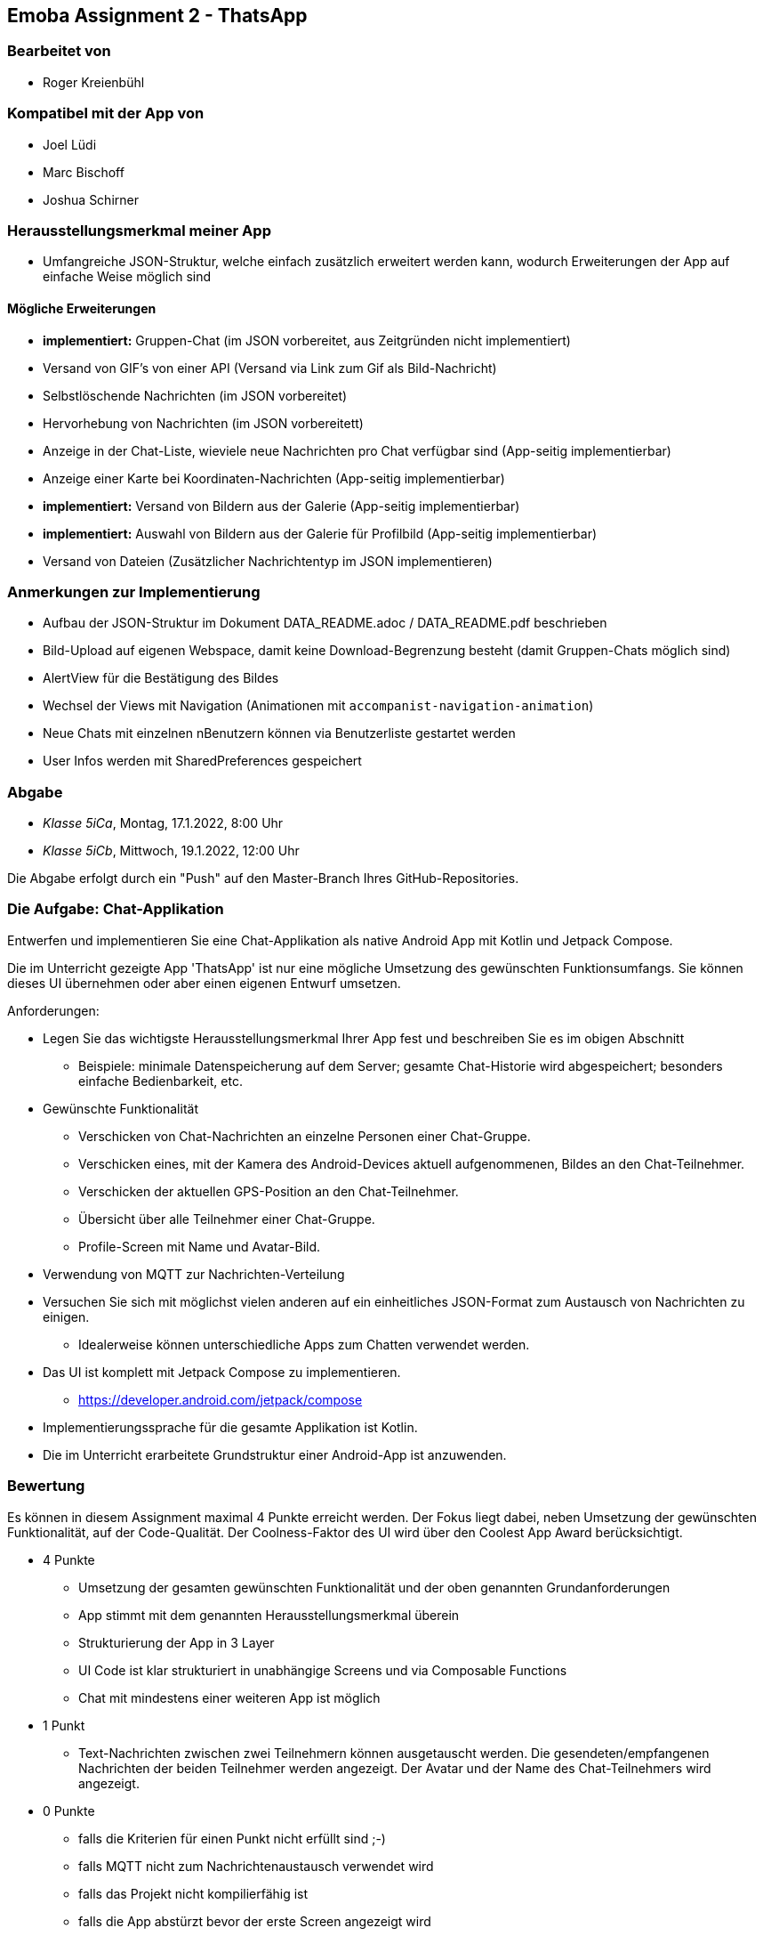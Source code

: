 == Emoba Assignment 2 - ThatsApp

=== Bearbeitet von

* Roger Kreienbühl

=== Kompatibel mit der App von

* Joel Lüdi
* Marc Bischoff
* Joshua Schirner

=== Herausstellungsmerkmal meiner App

* Umfangreiche JSON-Struktur, welche einfach zusätzlich erweitert werden kann, wodurch Erweiterungen der App auf einfache Weise möglich sind

==== Mögliche Erweiterungen

* *implementiert:* [.line-through]#Gruppen-Chat (im JSON vorbereitet, aus Zeitgründen nicht implementiert)#
* Versand von GIF's von einer API (Versand via Link zum Gif als Bild-Nachricht)
* Selbstlöschende Nachrichten (im JSON vorbereitet)
* Hervorhebung von Nachrichten (im JSON vorbereitett)
* Anzeige in der Chat-Liste, wieviele neue Nachrichten pro Chat verfügbar sind (App-seitig implementierbar)
* Anzeige einer Karte bei Koordinaten-Nachrichten (App-seitig implementierbar)
* *implementiert:* [.line-through]#Versand von Bildern aus der Galerie (App-seitig implementierbar)#
* *implementiert:* [.line-through]#Auswahl von Bildern aus der Galerie für Profilbild (App-seitig implementierbar)#
* Versand von Dateien (Zusätzlicher Nachrichtentyp im JSON implementieren)

=== Anmerkungen zur Implementierung

* Aufbau der JSON-Struktur im Dokument DATA_README.adoc / DATA_README.pdf beschrieben
* Bild-Upload auf eigenen Webspace, damit keine Download-Begrenzung besteht (damit Gruppen-Chats möglich sind)
* AlertView für die Bestätigung des Bildes
* Wechsel der Views mit Navigation (Animationen mit `accompanist-navigation-animation`)
* Neue Chats mit einzelnen nBenutzern können via Benutzerliste gestartet werden
* User Infos werden mit SharedPreferences gespeichert

=== Abgabe

* _Klasse 5iCa_, Montag, 17.1.2022, 8:00 Uhr
* _Klasse 5iCb_, Mittwoch, 19.1.2022, 12:00 Uhr


Die Abgabe erfolgt durch ein "Push" auf den Master-Branch Ihres GitHub-Repositories.


=== Die Aufgabe: Chat-Applikation

Entwerfen und implementieren Sie eine Chat-Applikation als native Android App mit Kotlin und Jetpack Compose.

Die im Unterricht gezeigte App 'ThatsApp' ist nur eine mögliche Umsetzung des gewünschten Funktionsumfangs. Sie können dieses UI übernehmen oder aber einen eigenen Entwurf umsetzen.

Anforderungen:

* Legen Sie das wichtigste Herausstellungsmerkmal Ihrer App fest und beschreiben Sie es im obigen Abschnitt
** Beispiele: minimale Datenspeicherung auf dem Server; gesamte Chat-Historie wird abgespeichert; besonders einfache Bedienbarkeit, etc.
* Gewünschte Funktionalität
** Verschicken von Chat-Nachrichten an einzelne Personen einer Chat-Gruppe.
** Verschicken eines, mit der Kamera des Android-Devices aktuell aufgenommenen, Bildes an den Chat-Teilnehmer.
** Verschicken der aktuellen GPS-Position an den Chat-Teilnehmer.
** Übersicht über alle Teilnehmer einer Chat-Gruppe.
** Profile-Screen mit Name und Avatar-Bild.
* Verwendung von MQTT zur Nachrichten-Verteilung
* Versuchen Sie sich mit möglichst vielen anderen auf ein einheitliches JSON-Format zum Austausch von Nachrichten zu einigen.
** Idealerweise können unterschiedliche Apps zum Chatten verwendet werden.
* Das UI ist komplett mit Jetpack Compose zu implementieren.
** https://developer.android.com/jetpack/compose
* Implementierungssprache für die gesamte Applikation ist Kotlin.
* Die im Unterricht erarbeitete Grundstruktur einer Android-App ist anzuwenden.


=== Bewertung

Es können in diesem Assignment maximal 4 Punkte erreicht werden. Der Fokus liegt dabei, neben Umsetzung der gewünschten Funktionalität, auf der Code-Qualität. Der Coolness-Faktor des UI wird über den Coolest App Award berücksichtigt.

* 4 Punkte
** Umsetzung der gesamten gewünschten Funktionalität und der oben genannten Grundanforderungen
** App stimmt mit dem genannten Herausstellungsmerkmal überein
** Strukturierung der App in 3 Layer
** UI Code ist klar strukturiert in unabhängige Screens und via Composable Functions
** Chat mit mindestens einer weiteren App ist möglich
* 1 Punkt
** Text-Nachrichten zwischen zwei Teilnehmern können ausgetauscht werden. Die gesendeten/empfangenen Nachrichten der beiden Teilnehmer werden angezeigt. Der Avatar und der Name des Chat-Teilnehmers wird angezeigt.
* 0 Punkte
** falls die Kriterien für einen Punkt nicht erfüllt sind ;-)
** falls MQTT nicht zum Nachrichtenaustausch verwendet wird
** falls das Projekt nicht kompilierfähig ist
** falls die App abstürzt bevor der erste Screen angezeigt wird
** falls ihr Name nicht unter 'bearbeitet von' eingetragen ist
** für Plagiate